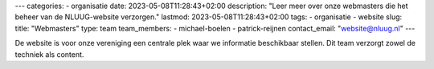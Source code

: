 ---
categories:
- organisatie
date: 2023-05-08T11:28:43+02:00
description: "Leer meer over onze webmasters die het beheer van de NLUUG-website verzorgen."
lastmod: 2023-05-08T11:28:43+02:00
tags:
- organisatie
- website
slug:
title: "Webmasters"
type: team
team_members:
- michael-boelen
- patrick-reijnen
contact_email: "website@nluug.nl"
---

De website is voor onze vereniging een centrale plek waar we informatie beschikbaar stellen. Dit team verzorgt zowel de techniek als content.

